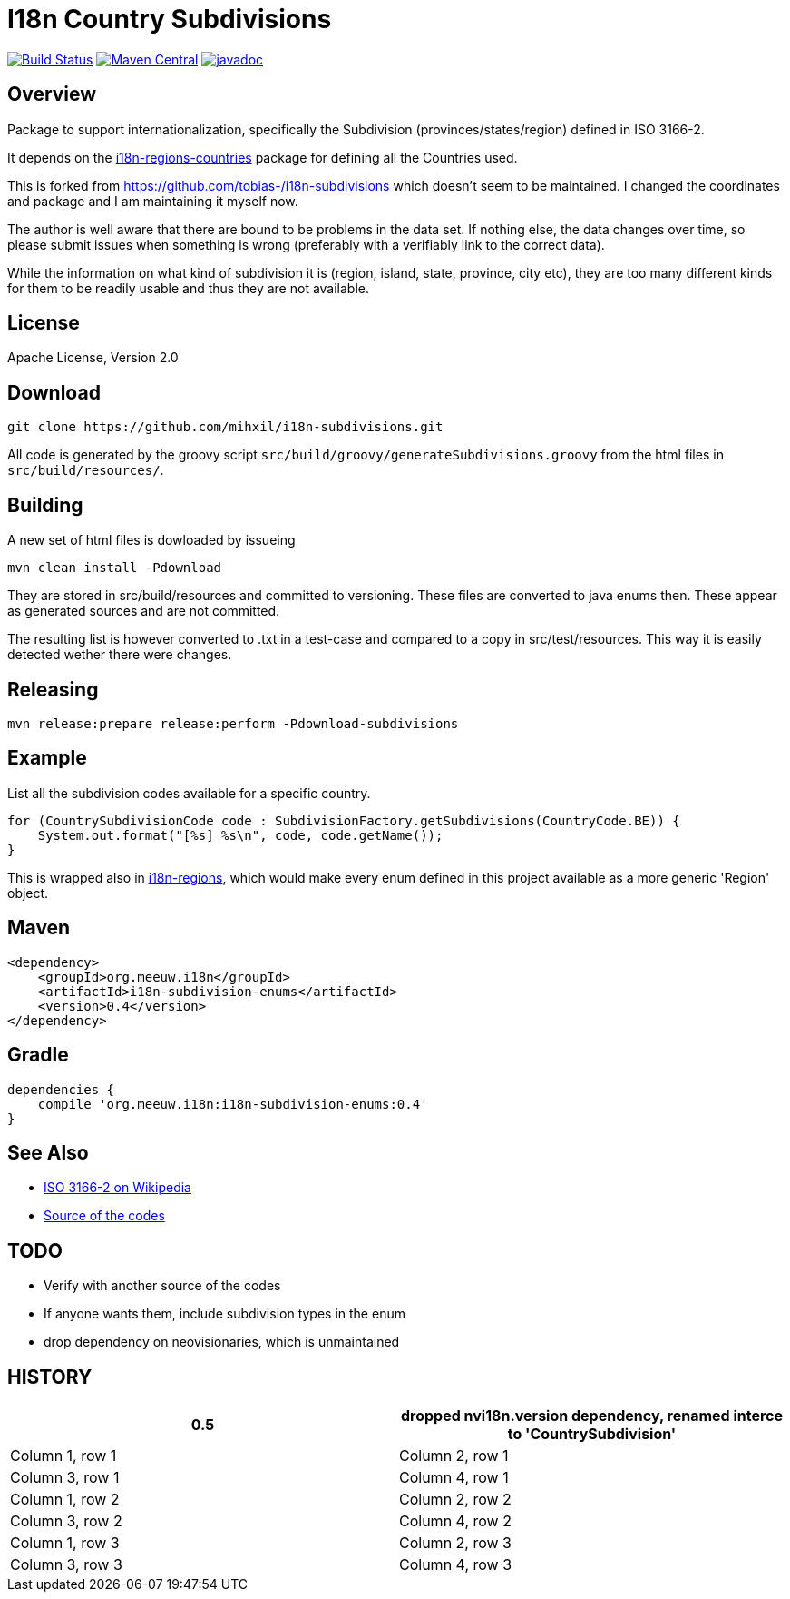 = I18n Country Subdivisions

:version: 0.4

image:https://github.com/mihxil/i18n-subdivisions/actions/workflows/maven.yml/badge.svg?[Build Status,link=https://github.com/mihxil/i18n-subdivisions/actions/workflows/maven.yml]
image:https://img.shields.io/maven-central/v/org.meeuw.i18n/i18n-subdivision-enums.svg?label=Maven%20Central[Maven Central,link=https://search.maven.org/search?q=g:%22org.meeuw.i18n%22]
//image:https://img.shields.io/nexus/s/https/oss.sonatype.org/org.meeuw.i18n/i18n-subdivision-enums.svg[snapshots,link=https://oss.sonatype.org/content/repositories/snapshots/org/meeuw/i18n/i18n-subdivision-enums/]
// image:https://codecov.io/gh/mihxil/i18n-subdivisions/branch/main/graph/badge.svg[codecov,link=https://codecov.io/gh/mihxil/i18n-subdivisions]
image:https://www.javadoc.io/badge/org.meeuw.i18n/i18n-subdivision-enums.svg?color=blue[javadoc,link=https://www.javadoc.io/doc/org.meeuw.i18n/i18n-subdivision-enums]

== Overview


Package to support internationalization, specifically the Subdivision (provinces/states/region)
defined in ISO 3166-2.

It depends on the link:https://github.com/mihxil/i18n-regions#countries[i18n-regions-countries] package for defining all the Countries used.

This is forked from https://github.com/tobias-/i18n-subdivisions which doesn't seem to be maintained. I changed the coordinates and package and I am maintaining it myself now.

The author is well aware that there are bound to be problems in the data set. If nothing else, the data changes over time, so please submit issues when something is wrong (preferably with a verifiably link to the correct data).

While the information on what kind of subdivision it is (region, island, state, province, city etc), they are too many different kinds for them to be readily usable and thus they are not available.

== License

Apache License, Version 2.0

== Download

[source,sh]
----
git clone https://github.com/mihxil/i18n-subdivisions.git

----

All code is generated by the groovy script `src/build/groovy/generateSubdivisions.groovy` from the html files in `src/build/resources/`.

== Building

A new set of html files is dowloaded by issueing

[source,sh]
----
mvn clean install -Pdownload
----
They are stored in src/build/resources and committed to versioning. These files are converted to java enums then. These appear as generated sources and are not committed.


The resulting list is however converted to .txt in a test-case and compared to a copy in src/test/resources. This way it is easily detected wether there were changes.

== Releasing

[source,sh]
----
mvn release:prepare release:perform -Pdownload-subdivisions
----

== Example

List all the subdivision codes available for a specific country.

[source,java]
----
for (CountrySubdivisionCode code : SubdivisionFactory.getSubdivisions(CountryCode.BE)) {
    System.out.format("[%s] %s\n", code, code.getName());
}
----

This is wrapped also in https://github.com/mihxil/i18n-regions#subdivisions-of-countries[i18n-regions], which would make every enum defined in this project available as a more generic 'Region' object.

== Maven

[source,xml,subs="attributes+"]
----
<dependency>
    <groupId>org.meeuw.i18n</groupId>
    <artifactId>i18n-subdivision-enums</artifactId>
    <version>{version}</version>
</dependency>
----

== Gradle

[source,gradle,subs="attributes+"]
----
dependencies {
    compile 'org.meeuw.i18n:i18n-subdivision-enums:{version}'
}
----

== See Also

* https://en.wikipedia.org/wiki/ISO_3166-2[ISO 3166-2 on Wikipedia]
* http://www.unece.org/cefact/locode/subdivisions.html[Source of the codes]

== TODO

* Verify with another source of the codes
* If anyone wants them, include subdivision types in the enum
* drop dependency on neovisionaries, which is unmaintained

== HISTORY


|===
|0.5 | dropped nvi18n.version dependency, renamed interce to 'CountrySubdivision'

|Column 1, row 1
|Column 2, row 1
|Column 3, row 1
|Column 4, row 1

|Column 1, row 2
|Column 2, row 2
|Column 3, row 2
|Column 4, row 2

|Column 1, row 3
|Column 2, row 3
|Column 3, row 3
|Column 4, row 3
|===
